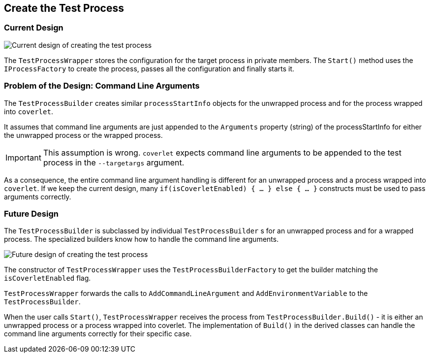 // To always get the latest diagrams, update the
// commit hash from the version merged into main
:gitplant: http://www.plantuml.com/plantuml/proxy?src=https://raw.githubusercontent.com/wonderbird/TestProcessWrapper/8c0f3e59553e5e9a3e80c2f4a0490d6ec5ec4172/docs

:icons: font

== Create the Test Process

=== Current Design

image::{gitplant}/current_create_process.puml[Current design of creating the test process]

The `TestProcessWrapper` stores the configuration for the target process in private members. The `Start()` method uses the `IProcessFactory` to create the process, passes all the configuration and finally starts it.

=== Problem of the Design: Command Line Arguments

The `TestProcessBuilder` creates similar `processStartInfo` objects for the unwrapped process and for the process wrapped into `coverlet`.

It assumes that command line arguments are just appended to the `Arguments` property (string) of the processStartInfo for either the unwrapped process or the wrapped process.

IMPORTANT: This assumption is wrong. `coverlet` expects command line arguments to be appended to the test process in the `--targetargs` argument.

As a consequence, the entire command line argument handling is different for an unwrapped process and a process wrapped into `coverlet`. If we keep the current design, many `if(isCoverletEnabled) { ... } else { ... }` constructs must be used to pass arguments correctly.

=== Future Design

The `TestProcessBuilder` is subclassed by individual `TestProcessBuilder` s for an unwrapped process and for a wrapped process. The specialized builders know how to handle the command line arguments.

image::{gitplant}/target_create_process.puml[Future design of creating the test process]

The constructor of `TestProcessWrapper` uses the `TestProcessBuilderFactory` to get the builder matching the `isCoverletEnabled` flag.

`TestProcessWrapper` forwards the calls to `AddCommandLineArgument` and `AddEnvironmentVariable` to the `TestProcessBuilder`.

When the user calls `Start()`, `TestProcessWrapper` receives the process from `TestProcessBuilder.Build()` - it is either an unwrapped process or a process wrapped into coverlet. The implementation of `Build()` in the derived classes can handle the command line arguments correctly for their specific case.